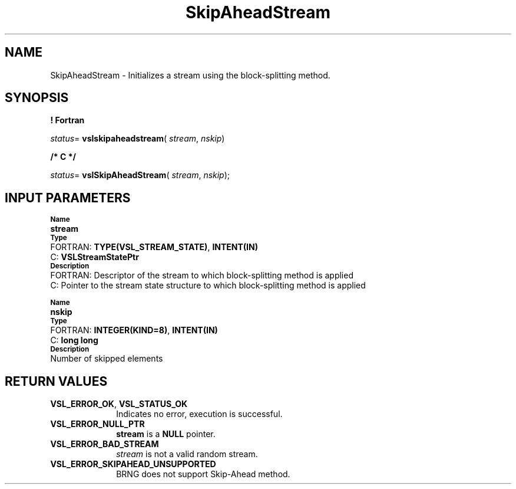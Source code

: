 .\" Copyright (c) 2002 \- 2008 Intel Corporation
.\" All rights reserved.
.\"
.TH SkipAheadStream 3 "Intel Corporation" "Copyright(C) 2002 \- 2008" "Intel(R) Math Kernel Library"
.SH NAME
SkipAheadStream \- Initializes a stream using the block-splitting method.
.SH SYNOPSIS
.PP
.B ! Fortran
.PP
\fIstatus\fR= \fBvslskipaheadstream\fR( \fIstream\fR, \fInskip\fR)
.PP
.B /* C */
.PP
\fIstatus\fR= \fBvslSkipAheadStream\fR( \fIstream\fR, \fInskip\fR);
.SH INPUT PARAMETERS
.PP
.SB Name
.br
\h\'1\'\fBstream\fR
.br
.SB Type
.br
\h\'2\'FORTRAN: \fBTYPE(VSL\(ulSTREAM\(ulSTATE)\fR, \fBINTENT(IN)\fR
.br
\h\'2\'C:\h\'7\'\fBVSLStreamStatePtr\fR
.br
.SB Description
.br
\h\'2\'FORTRAN: Descriptor of the stream to which block-splitting method is applied
.br
\h\'2\'C:\h\'7\'Pointer to the stream state structure to which block-splitting method is applied
.PP
.SB Name
.br
\h\'1\'\fBnskip\fR
.br
.SB Type
.br
\h\'2\'FORTRAN: \fBINTEGER(KIND=8)\fR, \fBINTENT(IN)\fR
.br
\h\'2\'C:\h\'7\'\fBlong long\fR
.br
.SB Description
.br
\h\'1\'Number of skipped elements
.SH RETURN VALUES
.PP

.TP 10
\fBVSL\(ulERROR\(ulOK\fR, \fBVSL\(ulSTATUS\(ulOK\fR
.NL
Indicates no error, execution is successful.
.TP 10
\fBVSL\(ulERROR\(ulNULL\(ulPTR\fR
.NL
\fBstream\fR is a \fBNULL\fR pointer.
.TP 10
\fBVSL\(ulERROR\(ulBAD\(ulSTREAM\fR
.NL
\fIstream\fR is not a valid random stream.
.TP 10
\fBVSL\(ulERROR\(ulSKIPAHEAD\(ulUNSUPPORTED\fR
.NL
BRNG does not support Skip-Ahead method.
